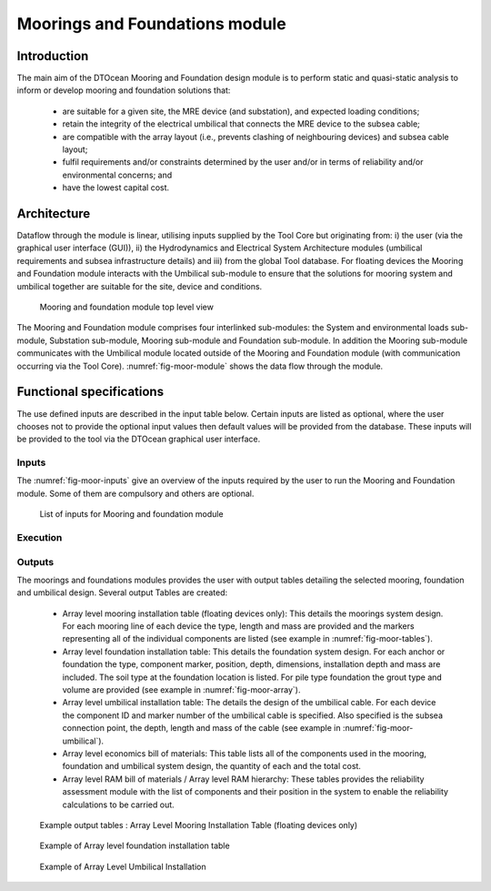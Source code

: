 .. _user_moor:

Moorings and Foundations module
-------------------------------

Introduction
^^^^^^^^^^^^

The main aim of the DTOcean Mooring and Foundation design module is to perform
static and quasi-static analysis to inform or develop mooring and foundation
solutions that:

 * are suitable for a given site, the MRE device (and substation), and
   expected loading conditions;
 * retain the integrity of the electrical umbilical that connects the MRE
   device to the subsea cable;
 * are compatible with the array layout (i.e., prevents clashing of
   neighbouring devices) and subsea cable layout;
 * fulfil requirements and/or constraints determined by the user and/or in
   terms of reliability and/or environmental concerns; and
 * have the lowest capital cost. 

Architecture
^^^^^^^^^^^^

Dataflow through the module is linear, utilising inputs supplied by the Tool
Core but originating from: i) the user (via the graphical user interface
(GUI)), ii) the Hydrodynamics and Electrical System Architecture modules
(umbilical requirements and subsea infrastructure details) and iii) from the
global Tool database. For floating devices the Mooring and Foundation module
interacts with the Umbilical sub-module to ensure that the solutions for
mooring system and umbilical together are suitable for the site, device and
conditions.


.. _fig-moor-module:

.. figure:: /images/user/moor_module.png

   Mooring and foundation module top level view


The Mooring and Foundation module comprises four interlinked sub-modules: the
System and environmental loads sub-module, Substation sub-module, Mooring
sub-module and Foundation sub-module. In addition the Mooring sub-module
communicates with the Umbilical module located outside of the Mooring and
Foundation module (with communication occurring via the Tool Core).
:numref:`fig-moor-module` shows the data flow through the module.


Functional specifications
^^^^^^^^^^^^^^^^^^^^^^^^^

The use defined inputs are described in the input table below. Certain inputs
are listed as optional, where the user chooses not to provide the optional
input values then default values will be provided from the database. These
inputs will be provided to the tool via the DTOcean graphical user interface.


Inputs
''''''

The :numref:`fig-moor-inputs` give an overview of the inputs required by the
user to run the Mooring and Foundation module. Some of them are compulsory and
others are optional.
 
.. _fig-moor-inputs:

.. figure:: /images/user/moor_inputs.png

   List of inputs for Mooring and foundation module


Execution
'''''''''

Outputs
'''''''

The moorings and foundations modules provides the user with output tables
detailing the selected mooring, foundation and umbilical design. Several output
Tables are created:

 * Array level mooring installation table (floating devices only): This
   details the moorings system design. For each mooring line of each device the
   type, length and mass are provided and the markers representing all of the
   individual components are listed (see example in :numref:`fig-moor-tables`).
 * Array level foundation installation table: This details the foundation
   system design. For each anchor or foundation the type, component marker,
   position, depth, dimensions, installation depth and mass are included. The
   soil type at the foundation location is listed. For pile type foundation the
   grout type and volume are provided (see example in :numref:`fig-moor-array`).
 * Array level umbilical installation table: The details the design of the
   umbilical cable.  For each device the component ID and marker number of the
   umbilical cable is specified.  Also specified is the subsea connection
   point, the depth, length and mass of the cable (see example in
   :numref:`fig-moor-umbilical`).
 * Array level economics bill of materials:  This table lists all of the
   components used in the mooring, foundation and umbilical system design, the
   quantity of each and the total cost.
 * Array level RAM bill of materials / Array level RAM hierarchy:  These
   tables provides the reliability assessment module with the list of
   components and their position in the system to enable the reliability
   calculations to be carried out.


.. _fig-moor-tables:

.. figure:: /images/user/moor_tables.png

   Example output tables : Array Level Mooring Installation Table (floating devices only)


.. image:: /images/user/moor_array1.png

.. _fig-moor-array:

.. figure:: /images/user/moor_array2.png

   Example of Array level foundation installation table
   
   
.. _fig-moor-umbilical:

.. figure:: /images/user/moor_umbilical.png

   Example of Array Level Umbilical Installation

